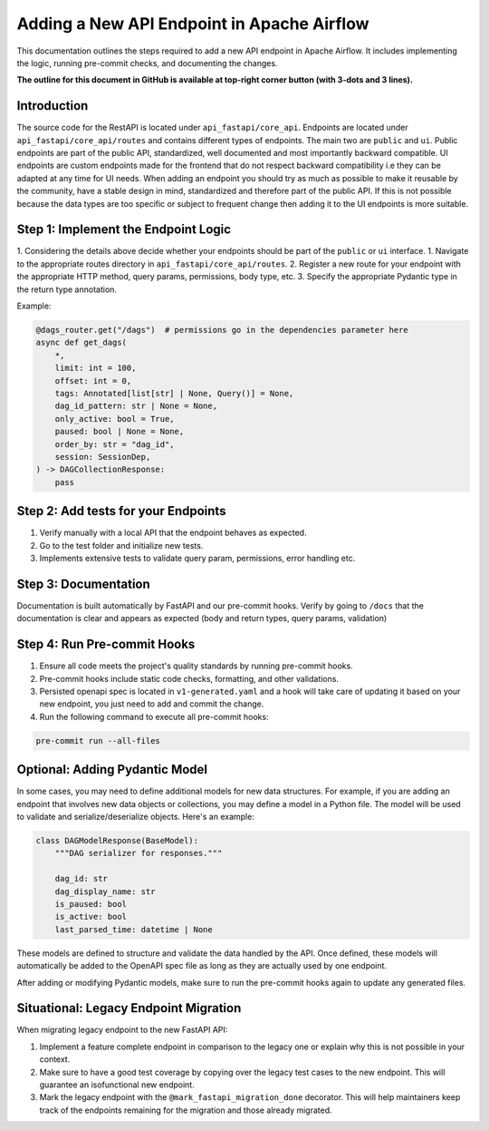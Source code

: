 .. Licensed to the Apache Software Foundation (ASF) under one
   or more contributor license agreements.  See the NOTICE file
   distributed with this work for additional information
   regarding copyright ownership.  The ASF licenses this file
   to you under the Apache License, Version 2.0 (the
   "License"); you may not use this file except in compliance
   with the License.  You may obtain a copy of the License at

..   http://www.apache.org/licenses/LICENSE-2.0

.. Unless required by applicable law or agreed to in writing,
   software distributed under the License is distributed on an
   "AS IS" BASIS, WITHOUT WARRANTIES OR CONDITIONS OF ANY
   KIND, either express or implied.  See the License for the
   specific language governing permissions and limitations
   under the License.

Adding a New API Endpoint in Apache Airflow
===========================================

This documentation outlines the steps required to add a new API endpoint in Apache Airflow. It includes implementing the logic, running pre-commit checks, and documenting the changes.

**The outline for this document in GitHub is available at top-right corner button (with 3-dots and 3 lines).**


Introduction
------------

The source code for the RestAPI is located under ``api_fastapi/core_api``. Endpoints are located under ``api_fastapi/core_api/routes`` and contains different types of endpoints. The main two are ``public`` and ``ui``.
Public endpoints are part of the public API, standardized, well documented and most importantly backward compatible. UI endpoints are custom endpoints made for the frontend that do not respect backward compatibility i.e they can be adapted at any time for UI needs.
When adding an endpoint you should try as much as possible to make it reusable by the community, have a stable design in mind, standardized and therefore part of the public API. If this is not possible because the data types are too specific or subject to frequent change
then adding it to the UI endpoints is more suitable.


Step 1: Implement the Endpoint Logic
------------------------------------
1. Considering the details above decide whether your endpoints should be part of the ``public`` or ``ui`` interface.
1. Navigate to the appropriate routes directory in ``api_fastapi/core_api/routes``.
2. Register a new route for your endpoint with the appropriate HTTP method, query params, permissions, body type, etc.
3. Specify the appropriate Pydantic type in the return type annotation.

Example:

.. code-block:: python

  @dags_router.get("/dags")  # permissions go in the dependencies parameter here
  async def get_dags(
      *,
      limit: int = 100,
      offset: int = 0,
      tags: Annotated[list[str] | None, Query()] = None,
      dag_id_pattern: str | None = None,
      only_active: bool = True,
      paused: bool | None = None,
      order_by: str = "dag_id",
      session: SessionDep,
  ) -> DAGCollectionResponse:
      pass


Step 2: Add tests for your Endpoints
------------------------------------
1. Verify manually with a local API that the endpoint behaves as expected.
2. Go to the test folder and initialize new tests.
3. Implements extensive tests to validate query param, permissions, error handling etc.


Step 3: Documentation
---------------------
Documentation is built automatically by FastAPI and our pre-commit hooks. Verify by going to ``/docs`` that the documentation is clear and appears as expected (body and return types, query params, validation)


Step 4: Run Pre-commit Hooks
-----------------------------
1. Ensure all code meets the project's quality standards by running pre-commit hooks.
2. Pre-commit hooks include static code checks, formatting, and other validations.
3. Persisted openapi spec is located in ``v1-generated.yaml`` and a hook will take care of updating it based on your new endpoint, you just need to add and commit the change.
4. Run the following command to execute all pre-commit hooks:

.. code-block:: bash

   pre-commit run --all-files


Optional: Adding Pydantic Model
-------------------------------
In some cases, you may need to define additional models for new data structures. For example, if you are adding an endpoint that involves new data objects or collections, you may define a model in a Python file. The model will be used to validate and serialize/deserialize objects. Here's an example:

.. code-block:: python

    class DAGModelResponse(BaseModel):
        """DAG serializer for responses."""

        dag_id: str
        dag_display_name: str
        is_paused: bool
        is_active: bool
        last_parsed_time: datetime | None

These models are defined to structure and validate the data handled by the API. Once defined, these models will automatically be added to the OpenAPI spec file as long as they are actually used by one endpoint.

After adding or modifying Pydantic models, make sure to run the pre-commit hooks again to update any generated files.

Situational: Legacy Endpoint Migration
--------------------------------------
When migrating legacy endpoint to the new FastAPI API:

1. Implement a feature complete endpoint in comparison to the legacy one or explain why this is not possible in your context.
2. Make sure to have a good test coverage by copying over the legacy test cases to the new endpoint. This will guarantee an isofunctional new endpoint.
3. Mark the legacy endpoint with the ``@mark_fastapi_migration_done`` decorator. This will help maintainers keep track of the endpoints remaining for the migration and those already migrated.
